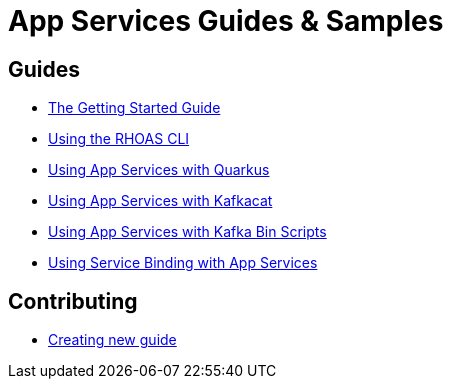 :PRODUCT: App Services

= {PRODUCT} Guides & Samples

== Guides 

* link:./getting-started[The Getting Started Guide]
* link:./rhoas-cli[Using the RHOAS CLI]
* link:./quarkus[Using {PRODUCT} with Quarkus]
* link:./kafkacat[Using {PRODUCT} with Kafkacat]
* link:./kafka-bin-scripts[Using {PRODUCT} with Kafka Bin Scripts]
* link:./service-binding[Using Service Binding with {PRODUCT}]

== Contributing

* link:./Contributing[Creating new guide]
